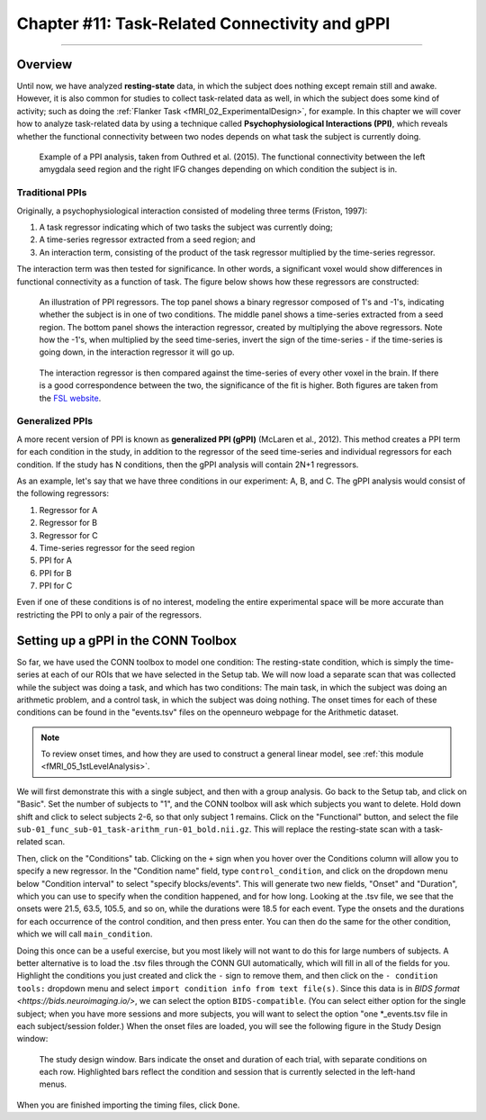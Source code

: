 .. _CONN_11_Task_gPPI:

===============================================
Chapter #11: Task-Related Connectivity and gPPI
===============================================

------------------

Overview
*********

Until now, we have analyzed **resting-state** data, in which the subject does nothing except remain still and awake. However, it is also common for studies to collect task-related data as well, in which the subject does some kind of activity; such as doing the :ref:`Flanker Task <fMRI_02_ExperimentalDesign>`, for example. In this chapter we will cover how to analyze task-related data by using a technique called **Psychophysiological Interactions (PPI)**, which reveals whether the functional connectivity between two nodes depends on what task the subject is currently doing.

.. figure:: 11_gPPI_Example.jpg

  Example of a PPI analysis, taken from Outhred et al. (2015). The functional connectivity between the left amygdala seed region and the right IFG changes depending on which condition the subject is in.

Traditional PPIs
^^^^^^^^^^^^^^^^

Originally, a psychophysiological interaction consisted of modeling three terms (Friston, 1997): 

1. A task regressor indicating which of two tasks the subject was currently doing;

2. A time-series regressor extracted from a seed region; and

3. An interaction term, consisting of the product of the task regressor multiplied by the time-series regressor.

The interaction term was then tested for significance. In other words, a significant voxel would show differences in functional connectivity as a function of task. The figure below shows how these regressors are constructed:

.. figure:: 11_PPI_Illustration.png

  An illustration of PPI regressors. The top panel shows a binary regressor composed of 1's and -1's, indicating whether the subject is in one of two conditions. The middle panel shows a time-series extracted from a seed region. The bottom panel shows the interaction regressor, created by multiplying the above regressors. Note how the -1's, when multiplied by the seed time-series, invert the sign of the time-series - if the time-series is going down, in the interaction regressor it will go up.


.. figure:: 11_PPI_Matching.png

  The interaction regressor is then compared against the time-series of every other voxel in the brain. If there is a good correspondence between the two, the significance of the fit is higher. Both figures are taken from the `FSL website <https://fsl.fmrib.ox.ac.uk/fsl/fslwiki/PPI>`__.

Generalized PPIs
^^^^^^^^^^^^^^^^

A more recent version of PPI is known as **generalized PPI (gPPI)** (McLaren et al., 2012). This method creates a PPI term for each condition in the study, in addition to the regressor of the seed time-series and individual regressors for each condition. If the study has N conditions, then the gPPI analysis will contain 2N+1 regressors.

As an example, let's say that we have three conditions in our experiment: A, B, and C. The gPPI analysis would consist of the following regressors:

1. Regressor for A
2. Regressor for B
3. Regressor for C
4. Time-series regressor for the seed region
5. PPI for A
6. PPI for B
7. PPI for C

Even if one of these conditions is of no interest, modeling the entire experimental space will be more accurate than restricting the PPI to only a pair of the regressors.


Setting up a gPPI in the CONN Toolbox
*************************************

So far, we have used the CONN toolbox to model one condition: The resting-state condition, which is simply the time-series at each of our ROIs that we have selected in the Setup tab. We will now load a separate scan that was collected while the subject was doing a task, and which has two conditions: The main task, in which the subject was doing an arithmetic problem, and a control task, in which the subject was doing nothing. The onset times for each of these conditions can be found in the "events.tsv" files on the openneuro webpage for the Arithmetic dataset.

.. note::

  To review onset times, and how they are used to construct a general linear model, see :ref:`this module <fMRI_05_1stLevelAnalysis>`.
  
We will first demonstrate this with a single subject, and then with a group analysis. Go back to the Setup tab, and click on "Basic". Set the number of subjects to "1", and the CONN toolbox will ask which subjects you want to delete. Hold down shift and click to select subjects 2-6, so that only subject 1 remains. Click on the "Functional" button, and select the file ``sub-01_func_sub-01_task-arithm_run-01_bold.nii.gz``. This will replace the resting-state scan with a task-related scan.

Then, click on the "Conditions" tab. Clicking on the ``+`` sign when you hover over the Conditions column will allow you to specify a new regressor. In the "Condition name" field, type ``control_condition``, and click on the dropdown menu below "Condition interval" to select "specify blocks/events". This will generate two new fields, "Onset" and "Duration", which you can use to specify when the condition happened, and for how long. Looking at the .tsv file, we see that the onsets were 21.5, 63.5, 105.5, and so on, while the durations were 18.5 for each event. Type the onsets and the durations for each occurrence of the control condition, and then press enter. You can then do the same for the other condition, which we will call ``main_condition``.

Doing this once can be a useful exercise, but you most likely will not want to do this for large numbers of subjects. A better alternative is to load the .tsv files through the CONN GUI automatically, which will fill in all of the fields for you. Highlight the conditions you just created and click the ``-`` sign to remove them, and then click on the ``- condition tools:`` dropdown menu and select ``import condition info from text file(s)``. Since this data is in `BIDS format <https://bids.neuroimaging.io/>`, we can select the option ``BIDS-compatible``. (You can select either option for the single subject; when you have more sessions and more subjects, you will want to select the option "one *_events.tsv file in each subject/session folder.) When the onset files are loaded, you will see the following figure in the Study Design window:

.. figure:: 11_StudyDesign.png

  The study design window. Bars indicate the onset and duration of each trial, with separate conditions on each row. Highlighted bars reflect the condition and session that is currently selected in the left-hand menus.
  
When you are finished importing the timing files, click ``Done``.

